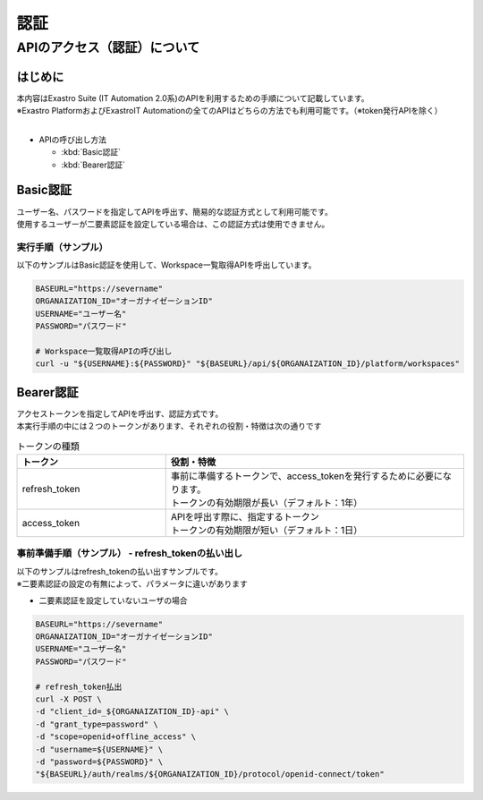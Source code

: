 ====
認証
====

APIのアクセス（認証）について
=============================

はじめに
--------

| 本内容はExastro Suite (IT Automation 2.0系)のAPIを利用するための手順について記載しています。
| ※Exastro PlatformおよびExastroIT Automationの全てのAPIはどちらの方法でも利用可能です。（※token発行APIを除く）
|

- APIの呼び出し方法
  
  - :kbd:`Basic認証`

  - :kbd:`Bearer認証`


Basic認証
---------

| ユーザー名、パスワードを指定してAPIを呼出す、簡易的な認証方式として利用可能です。
| 使用するユーザーが二要素認証を設定している場合は、この認証方式は使用できません。


実行手順（サンプル）
^^^^^^^^^^^^^^^^^^^^

| 以下のサンプルはBasic認証を使用して、Workspace一覧取得APIを呼出しています。

.. code-block:: bash

    BASEURL="https://severname"
    ORGANAIZATION_ID="オーガナイゼーションID"
    USERNAME="ユーザー名"
    PASSWORD="パスワード"

    # Workspace一覧取得APIの呼び出し
    curl -u "${USERNAME}:${PASSWORD}" "${BASEURL}/api/${ORGANAIZATION_ID}/platform/workspaces"



Bearer認証  
----------

| アクセストークンを指定してAPIを呼出す、認証方式です。
| 本実行手順の中には２つのトークンがあります、それぞれの役割・特徴は次の通りです

.. list-table:: トークンの種類
    :widths: 20, 40
    :header-rows: 1
    :align: left
    
    * - トークン
      - 役割・特徴
    * - refresh_token	
      - | 事前に準備するトークンで、access_tokenを発行するために必要になります。
        | トークンの有効期限が長い（デフォルト：1年）
    * -  access_token
      - | APIを呼出す際に、指定するトークン
        | トークンの有効期限が短い（デフォルト：1日）


事前準備手順（サンプル） - refresh_tokenの払い出し
^^^^^^^^^^^^^^^^^^^^^^^^^^^^^^^^^^^^^^^^^^^^^^^^^^
| 以下のサンプルはrefresh_tokenの払い出すサンプルです。
| ※二要素認証の設定の有無によって、パラメータに違いがあります

- 二要素認証を設定していないユーザの場合


.. code-block:: bash
    
    BASEURL="https://severname"
    ORGANAIZATION_ID="オーガナイゼーションID"
    USERNAME="ユーザー名"
    PASSWORD="パスワード"

    # refresh_token払出
    curl -X POST \
    -d "client_id=_${ORGANAIZATION_ID}-api" \
    -d "grant_type=password" \
    -d "scope=openid+offline_access" \
    -d "username=${USERNAME}" \
    -d "password=${PASSWORD}" \
    "${BASEURL}/auth/realms/${ORGANAIZATION_ID}/protocol/openid-connect/token"



